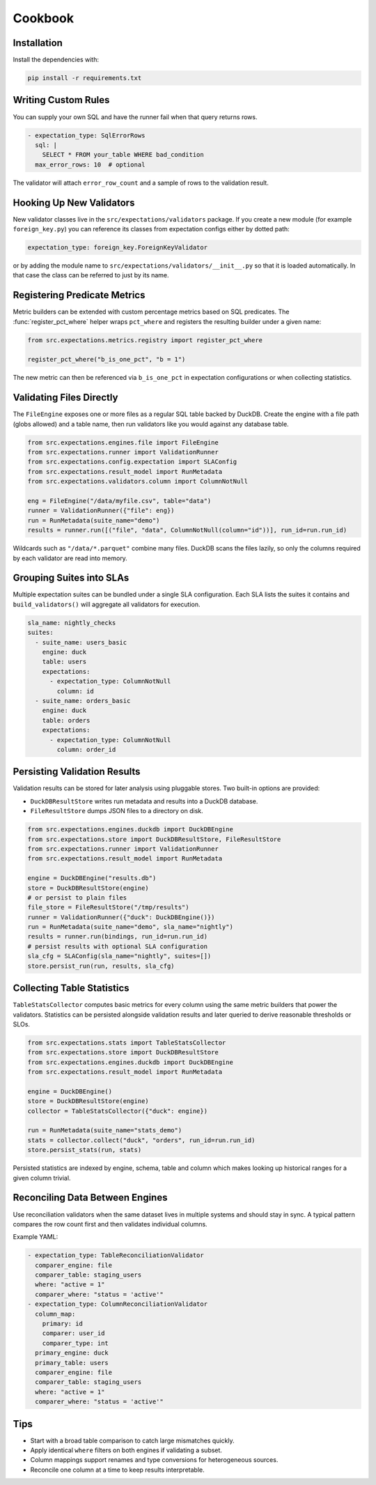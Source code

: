 Cookbook
========

Installation
------------

Install the dependencies with:

.. code-block:: bash

    pip install -r requirements.txt


Writing Custom Rules
--------------------

You can supply your own SQL and have the runner fail when that query returns
rows.

.. code-block:: yaml

    - expectation_type: SqlErrorRows
      sql: |
        SELECT * FROM your_table WHERE bad_condition
      max_error_rows: 10  # optional

The validator will attach ``error_row_count`` and a sample of rows to the
validation result.


Hooking Up New Validators
-------------------------

New validator classes live in the ``src/expectations/validators`` package. If
you create a new module (for example ``foreign_key.py``) you can reference its
classes from expectation configs either by dotted path:

.. code-block:: yaml

    expectation_type: foreign_key.ForeignKeyValidator

or by adding the module name to ``src/expectations/validators/__init__.py`` so
that it is loaded automatically. In that case the class can be referred to just
by its name.


Registering Predicate Metrics
-----------------------------

Metric builders can be extended with custom percentage metrics based on SQL
predicates. The :func:`register_pct_where` helper wraps ``pct_where`` and
registers the resulting builder under a given name:

.. code-block:: python

    from src.expectations.metrics.registry import register_pct_where

    register_pct_where("b_is_one_pct", "b = 1")

The new metric can then be referenced via ``b_is_one_pct`` in expectation
configurations or when collecting statistics.


Validating Files Directly
-------------------------

The ``FileEngine`` exposes one or more files as a regular SQL table backed by
DuckDB. Create the engine with a file path (globs allowed) and a table name,
then run validators like you would against any database table.

.. code-block:: python

    from src.expectations.engines.file import FileEngine
    from src.expectations.runner import ValidationRunner
    from src.expectations.config.expectation import SLAConfig
    from src.expectations.result_model import RunMetadata
    from src.expectations.validators.column import ColumnNotNull

    eng = FileEngine("/data/myfile.csv", table="data")
    runner = ValidationRunner({"file": eng})
    run = RunMetadata(suite_name="demo")
    results = runner.run([("file", "data", ColumnNotNull(column="id"))], run_id=run.run_id)

Wildcards such as ``"/data/*.parquet"`` combine many files. DuckDB scans the
files lazily, so only the columns required by each validator are read into
memory.


Grouping Suites into SLAs
-------------------------

Multiple expectation suites can be bundled under a single SLA configuration.
Each SLA lists the suites it contains and ``build_validators()`` will aggregate
all validators for execution.

.. code-block:: yaml

    sla_name: nightly_checks
    suites:
      - suite_name: users_basic
        engine: duck
        table: users
        expectations:
          - expectation_type: ColumnNotNull
            column: id
      - suite_name: orders_basic
        engine: duck
        table: orders
        expectations:
          - expectation_type: ColumnNotNull
            column: order_id


Persisting Validation Results
-----------------------------

Validation results can be stored for later analysis using pluggable stores. Two
built-in options are provided:

* ``DuckDBResultStore`` writes run metadata and results into a DuckDB database.
* ``FileResultStore`` dumps JSON files to a directory on disk.

.. code-block:: python

    from src.expectations.engines.duckdb import DuckDBEngine
    from src.expectations.store import DuckDBResultStore, FileResultStore
    from src.expectations.runner import ValidationRunner
    from src.expectations.result_model import RunMetadata

    engine = DuckDBEngine("results.db")
    store = DuckDBResultStore(engine)
    # or persist to plain files
    file_store = FileResultStore("/tmp/results")
    runner = ValidationRunner({"duck": DuckDBEngine()})
    run = RunMetadata(suite_name="demo", sla_name="nightly")
    results = runner.run(bindings, run_id=run.run_id)
    # persist results with optional SLA configuration
    sla_cfg = SLAConfig(sla_name="nightly", suites=[])
    store.persist_run(run, results, sla_cfg)


Collecting Table Statistics
---------------------------

``TableStatsCollector`` computes basic metrics for every column using the same
metric builders that power the validators. Statistics can be persisted alongside
validation results and later queried to derive reasonable thresholds or SLOs.

.. code-block:: python

    from src.expectations.stats import TableStatsCollector
    from src.expectations.store import DuckDBResultStore
    from src.expectations.engines.duckdb import DuckDBEngine
    from src.expectations.result_model import RunMetadata

    engine = DuckDBEngine()
    store = DuckDBResultStore(engine)
    collector = TableStatsCollector({"duck": engine})

    run = RunMetadata(suite_name="stats_demo")
    stats = collector.collect("duck", "orders", run_id=run.run_id)
    store.persist_stats(run, stats)

Persisted statistics are indexed by engine, schema, table and column which
makes looking up historical ranges for a given column trivial.


Reconciling Data Between Engines
--------------------------------

Use reconciliation validators when the same dataset lives in multiple systems
and should stay in sync. A typical pattern compares the row count first and
then validates individual columns.

Example YAML:

.. code-block:: yaml

    - expectation_type: TableReconciliationValidator
      comparer_engine: file
      comparer_table: staging_users
      where: "active = 1"
      comparer_where: "status = 'active'"
    - expectation_type: ColumnReconciliationValidator
      column_map:
        primary: id
        comparer: user_id
        comparer_type: int
      primary_engine: duck
      primary_table: users
      comparer_engine: file
      comparer_table: staging_users
      where: "active = 1"
      comparer_where: "status = 'active'"

Tips
----

* Start with a broad table comparison to catch large mismatches quickly.
* Apply identical ``where`` filters on both engines if validating a subset.
* Column mappings support renames and type conversions for heterogeneous sources.
* Reconcile one column at a time to keep results interpretable.

